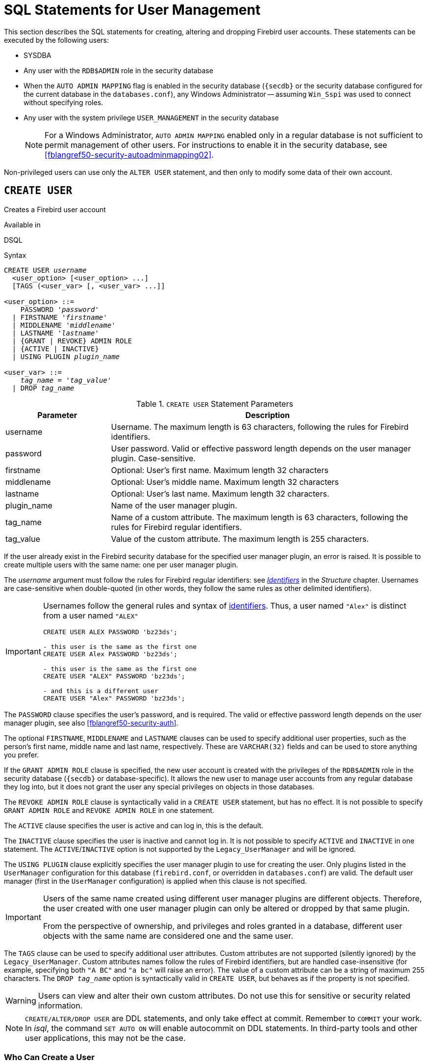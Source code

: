 [[fblangref50-security-user]]
= SQL Statements for User Management

This section describes the SQL statements for creating, altering and dropping Firebird user accounts.
These statements can be executed by the following users:

* SYSDBA
* Any user with the `RDB$ADMIN` role in the security database
* When the `AUTO ADMIN MAPPING` flag is enabled in the security database (`{secdb}` or the security database configured for the current database in the `databases.conf`), any Windows Administrator -- assuming `Win_Sspi` was used to connect without specifying roles.
* Any user with the system privilege `USER_MANAGEMENT` in the security database
+
[NOTE]
====
For a Windows Administrator, `AUTO ADMIN MAPPING` enabled only in a regular database is not sufficient to permit management of other users.
For instructions to enable it in the security database, see <<fblangref50-security-autoadminmapping02>>.
====

Non-privileged users can use only the `ALTER USER` statement, and then only to modify some data of their own account.

[[fblangref50-security-user-create]]
== `CREATE USER`

Creates a Firebird user account

.Available in
DSQL

.Syntax
[listing,subs=+quotes]
----
CREATE USER _username_
  <user_option> [<user_option> ...]
  [TAGS (<user_var> [, <user_var> ...]]

<user_option> ::=
    PASSWORD '_password_'
  | FIRSTNAME '_firstname_'
  | MIDDLENAME '_middlename_'
  | LASTNAME '_lastname_'
  | {GRANT | REVOKE} ADMIN ROLE
  | {ACTIVE | INACTIVE}
  | USING PLUGIN _plugin_name_

<user_var> ::=
    _tag_name_ = '_tag_value_'
  | DROP _tag_name_
----

[[fblangref50-security-tbl-createuser]]
.`CREATE USER` Statement Parameters
[cols="<1,<3", options="header",stripes="none"]
|===
^| Parameter
^| Description

|username
|Username.
The maximum length is 63 characters, following the rules for Firebird identifiers.

|password
|User password.
Valid or effective password length depends on the user manager plugin.
Case-sensitive.

|firstname
|Optional: User's first name.
Maximum length 32 characters

|middlename
|Optional: User's middle name.
Maximum length 32 characters

|lastname
|Optional: User's last name.
Maximum length 32 characters.

|plugin_name
|Name of the user manager plugin.

|tag_name
|Name of a custom attribute.
The maximum length is 63 characters, following the rules for Firebird regular identifiers.

|tag_value
|Value of the custom attribute.
The maximum length is 255 characters.
|===

If the user already exist in the Firebird security database for the specified user manager plugin, an error is raised.
It is possible to create multiple users with the same name: one per user manager plugin.

The _username_ argument must follow the rules for Firebird regular identifiers: see <<fblangref50-structure-identifiers,_Identifiers_>> in the _Structure_ chapter.
Usernames are case-sensitive when double-quoted (in other words, they follow the same rules as other delimited identifiers).

[IMPORTANT]
====
Usernames follow the general rules and syntax of <<fblangref50-structure-identifiers,identifiers>>.
Thus, a user named `"Alex"` is distinct from a user named `"ALEX"`

[source]
----
CREATE USER ALEX PASSWORD 'bz23ds';

- this user is the same as the first one
CREATE USER Alex PASSWORD 'bz23ds';

- this user is the same as the first one
CREATE USER "ALEX" PASSWORD 'bz23ds';

- and this is a different user
CREATE USER "Alex" PASSWORD 'bz23ds';
----
====

The `PASSWORD` clause specifies the user's password, and is required.
The valid or effective password length depends on the user manager plugin, see also <<fblangref50-security-auth>>.

The optional `FIRSTNAME`, `MIDDLENAME` and `LASTNAME` clauses can be used to specify additional user properties, such as the person's first name, middle name and last name, respectively.
These are `VARCHAR(32)` fields and can be used to store anything you prefer.

If the `GRANT ADMIN ROLE` clause is specified, the new user account is created with the privileges of the `RDB$ADMIN` role in the security database (`{secdb}` or database-specific).
It allows the new user to manage user accounts from any regular database they log into, but it does not grant the user any special privileges on objects in those databases.

The `REVOKE ADMIN ROLE` clause is syntactically valid in a `CREATE USER` statement, but has no effect.
It is not possible to specify `GRANT ADMIN ROLE` and `REVOKE ADMIN ROLE` in one statement.

The `ACTIVE` clause specifies the user is active and can log in, this is the default.

The `INACTIVE` clause specifies the user is inactive and cannot log in.
It is not possible to specify `ACTIVE` and `INACTIVE` in one statement.
The `ACTIVE`/`INACTIVE` option is not supported by the `Legacy_UserManager` and will be ignored.

The `USING PLUGIN` clause explicitly specifies the user manager plugin to use for creating the user.
Only plugins listed in the `UserManager` configuration for this database (`firebird.conf`, or overridden in `databases.conf`) are valid.
The default user manager (first in the `UserManager` configuration) is applied when this clause is not specified.

[IMPORTANT]
====
Users of the same name created using different user manager plugins are different objects.
Therefore, the user created with one user manager plugin can only be altered or dropped by that same plugin.

From the perspective of ownership, and privileges and roles granted in a database, different user objects with the same name are considered one and the same user.
====

The `TAGS` clause can be used to specify additional user attributes.
Custom attributes are not supported (silently ignored) by the `Legacy_UserManager`.
Custom attributes names follow the rules of Firebird identifiers, but are handled case-insensitive (for example, specifying both `"A BC"` and `"a bc"` will raise an error).
The value of a custom attribute can be a string of maximum 255 characters.
The `DROP __tag_name__` option is syntactically valid in `CREATE USER`, but behaves as if the property is not specified.

[WARNING]
====
Users can view and alter their own custom attributes.
Do not use this for sensitive or security related information.
====

[NOTE]
====
`CREATE/ALTER/DROP USER` are DDL statements, and only take effect at commit.
Remember to `COMMIT` your work.
In _isql_, the command `SET AUTO ON` will enable autocommit on DDL statements.
In third-party tools and other user applications, this may not be the case.
====

[[fblangref50-security-user-createpriv]]
=== Who Can Create a User

To create a user account, the current user must have

* <<fblangref50-security-administrators,administrator privileges>> in the security database
* the `USER_MANAGEMENT` system privilege in the security database.
Users with the `USER_MANAGEMENT` system privilege can not grant or revoke the admin role.

[[fblangref50-security-user-create-exmpl]]
=== `CREATE USER` Examples

. Creating a user with the username `bigshot`:
+
[source]
----
CREATE USER bigshot PASSWORD 'buckshot';
----
. Creating a user with the `Legacy_UserManager` user manager plugin
+
[source]
----
CREATE USER godzilla PASSWORD 'robot'
  USING PLUGIN Legacy_UserManager;
----
. Creating the user `john` with custom attributes:
+
[source]
----
CREATE USER john PASSWORD 'fYe_3Ksw'
  FIRSTNAME 'John' LASTNAME 'Doe'
  TAGS (BIRTHYEAR='1970', CITY='New York');
----
. Creating an inactive user:
+
[source]
----
CREATE USER john PASSWORD 'fYe_3Ksw'
  INACTIVE;
----
. Creating the user `superuser` with user management privileges:
+
[source]
----
CREATE USER superuser PASSWORD 'kMn8Kjh'
GRANT ADMIN ROLE;
----

.See also
<<fblangref50-security-user-alter>>, <<fblangref50-security-user-createoralter>>, <<fblangref50-security-user-drop>>

[[fblangref50-security-user-alter]]
== `ALTER USER`

Alters a Firebird user account

.Available in
DSQL

.Syntax
[listing,subs=+quotes]
----
ALTER {USER _username_ | CURRENT USER}
  [SET] [<user_option> [<user_option> ...]]
  [TAGS (<user_var> [, <user_var> ...]]

<user_option> ::=
    PASSWORD '_password_'
  | FIRSTNAME '_firstname_'
  | MIDDLENAME '_middlename_'
  | LASTNAME '_lastname_'
  | {GRANT | REVOKE} ADMIN ROLE
  | {ACTIVE | INACTIVE}
  | USING PLUGIN _plugin_name_

<user_var> ::=
    _tag_name_ = '_tag_value_'
  | DROP _tag_name_
----

See <<fblangref50-security-user-create>> for details on the statement parameters.

Any user can alter their own account, except that only an administrator may use `GRANT/REVOKE ADMIN ROLE` and `ACTIVE/INACTIVE`.

All clauses are optional, but at least one other than `USING PLUGIN` must be present:

* The `PASSWORD` parameter is for changing the password for the user
* `FIRSTNAME`, `MIDDLENAME` and `LASTNAME` update these optional user properties, such as the person's first name, middle name and last name respectively
* `GRANT ADMIN ROLE` grants the user the privileges of the `RDB$ADMIN` role in the security database (`{secdb}`), enabling them to manage the accounts of other users.
It does not grant the user any special privileges in regular databases.
* `REVOKE ADMIN ROLE` removes the user's administrator in the security database which, once the transaction is committed, will deny that user the ability to alter any user account except their own
* `ACTIVE` will enable a disabled account (not supported for `Legacy_UserManager`)
* `INACTIVE` will disable an account (not supported for `Legacy_UserManager`).
This is convenient to temporarily disable an account without deleting it.
* `USING PLUGIN` specifies the user manager plugin to use
* `TAGS` can be used to add, update or remove (`DROP`) additional custom attributes (not supported for `Legacy_UserManager`).
Attributes not listed will not be changed.

See <<fblangref50-security-user-create>> for more details on the clauses.

If you need to change your own account, then instead of specifying the name of the current user, you can use the `CURRENT USER` clause.

[WARNING]
====
The `ALTER CURRENT USER` statement follows the normal rules for selecting the user manager plugin.
If the current user was created with a non-default user manager plugin, they will need to explicitly specify the user manager plugins with `USING PLUGIN __plugin_name__`, or they will receive an error that the user is not found.
Or, if a user with the same name exists for the default user manager, they will alter that user instead.
====

[NOTE]
====
Remember to commit your work if you are working in an application that does not auto-commit DDL.
====

[[fblangref50-security-user-alter-who]]
=== Who Can Alter a User?

To modify the account of another user, the current user must have

* <<fblangref50-security-administrators,administrator privileges>> in the security database
* the `USER_MANAGEMENT` system privilege in the security database
Users with the `USER_MANAGEMENT` system privilege can not grant or revoke the admin role.

Anyone can modify their own account, except for the `GRANT/REVOKE ADMIN ROLE` and `ACTIVE/INACTIVE` options, which require administrative privileges to change.

[[fblangref50-security-user-alter-exmpl]]
=== `ALTER USER` Examples

. Changing the password for the user `bobby` and granting them user management privileges:
+
[source]
----
ALTER USER bobby PASSWORD '67-UiT_G8'
GRANT ADMIN ROLE;
----
. Editing the optional properties (the first and last names) of the user `dan`:
+
[source]
----
ALTER USER dan
FIRSTNAME 'No_Jack'
LASTNAME 'Kennedy';
----
. Revoking user management privileges from user `dumbbell`:
+
[source]
----
ALTER USER dumbbell
DROP ADMIN ROLE;
----

.See also
<<fblangref50-security-user-create>>, <<fblangref50-security-user-drop>>

[[fblangref50-security-user-createoralter]]
== `CREATE OR ALTER USER`

Creates a Firebird user account if it doesn't exist, or alters a Firebird user account

.Available in
DSQL

.Syntax
[listing,subs=+quotes]
----
CREATE OR ALTER USER _username_
  [SET] [<user_option> [<user_option> ...]]
  [TAGS (<user_var> [, <user_var> ...]]

<user_option> ::=
    PASSWORD '_password_'
  | FIRSTNAME '_firstname_'
  | MIDDLENAME '_middlename_'
  | LASTNAME '_lastname_'
  | {GRANT | REVOKE} ADMIN ROLE
  | {ACTIVE | INACTIVE}
  | USING PLUGIN _plugin_name_

<user_var> ::=
    _tag_name_ = '_tag_value_'
  | DROP _tag_name_
----

See <<fblangref50-security-user-create>> and <<fblangref50-security-user-alter>> for details on the statement parameters.

If the user does not exist, it will be created as if executing a `CREATE USER` statement.
If the user already exists, it will be modified as if executing an `ALTER USER` statement.
The `CREATE OR ALTER USER` statement must contain at least one of the optional clauses other than `USING PLUGIN`.
If the user does not exist yet, the `PASSWORD` clause is required.

[NOTE]
====
Remember to commit your work if you are working in an application that does not auto-commit DDL.
====

[[fblangref50-security-user-createoralter-exmpl]]
=== `CREATE OR ALTER USER` Examples

.Creating or altering a user
[source]
----
CREATE OR ALTER USER john PASSWORD 'fYe_3Ksw'
FIRSTNAME 'John'
LASTNAME 'Doe'
INACTIVE;
----

.See also
<<fblangref50-security-user-create>>, <<fblangref50-security-user-alter>>, <<fblangref50-security-user-drop>>

[[fblangref50-security-user-drop]]
== `DROP USER`

Drops a Firebird user account

.Available in
DSQL

.Syntax
[listing,subs=+quotes]
----
DROP USER _username_
  [USING PLUGIN _plugin_name_]
----

[[fblangref50-security-tbl-dropuser]]
.`DROP USER` Statement Parameter
[cols="<1,<3", options="header",stripes="none"]
|===
^| Parameter
^| Description

|username
|Username

|plugin_name
|Name of the user manager plugin
|===

The optional `USING PLUGIN` clause explicitly specifies the user manager plugin to use for dropping the user.
Only plugins listed in the `UserManager` configuration for this database (`firebird.conf`, or overridden in `databases.conf`) are valid.
The default user manager (first in the `UserManager` configuration) is applied when this clause is not specified.

[IMPORTANT]
====
Users of the same name created using different user manager plugins are different objects.
Therefore, the user created with one user manager plugin can only be dropped by that same plugin.
====

[NOTE]
====
Remember to commit your work if you are working in an application that does not auto-commit DDL.
====

[[fblangref50-security-user-drop-who]]
=== Who Can Drop a User?

To drop a user, the current user must have

* <<fblangref50-security-administrators,administrator privileges>> in the security database
* the `USER_MANAGEMENT` system privilege in the security database

[[fblangref50-security-user-drop-exmpl]]
=== `DROP USER` Example

. Deleting the user `bobby`:
+
[source]
----
DROP USER bobby;
----
. Removing a user created with the `Legacy_UserManager` plugin:
+
[source]
----
DROP USER Godzilla
  USING PLUGIN Legacy_UserManager;
----

.See also
<<fblangref50-security-user-create>>, <<fblangref50-security-user-alter>>
